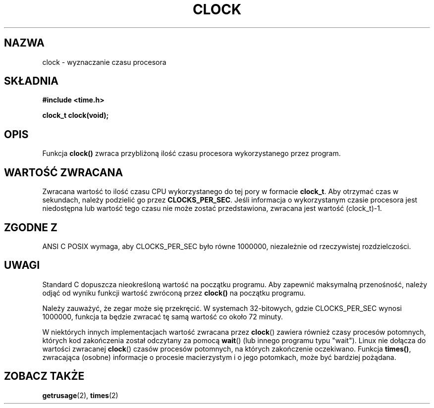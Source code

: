 .\" {PTM/AB/0.1/13-12-1998/"clock - wyznaczanie czasu procesora"}
.\" tłumaczenie Adam Byrtek (abyrtek@priv.onet.pl)
.\" Aktualizacja do man-pages 1.53 - A. Krzysztofowicz (ankry@mif.pg.gda.pl)
.\" ------------
.\" (c) 1993 by Thomas Koenig (ig25@rz.uni-karlsruhe.de)
.\"
.\" Permission is granted to make and distribute verbatim copies of this
.\" manual provided the copyright notice and this permission notice are
.\" preserved on all copies.
.\"
.\" Permission is granted to copy and distribute modified versions of this
.\" manual under the conditions for verbatim copying, provided that the
.\" entire resulting derived work is distributed under the terms of a
.\" permission notice identical to this one
.\" 
.\" Since the Linux kernel and libraries are constantly changing, this
.\" manual page may be incorrect or out-of-date.  The author(s) assume no
.\" responsibility for errors or omissions, or for damages resulting from
.\" the use of the information contained herein.  The author(s) may not
.\" have taken the same level of care in the production of this manual,
.\" which is licensed free of charge, as they might when working
.\" professionally.
.\" 
.\" Formatted or processed versions of this manual, if unaccompanied by
.\" the source, must acknowledge the copyright and authors of this work.
.\" License.
.\" Modified Sat Jul 24 21:27:01 1993 by Rik Faith (faith@cs.unc.edu)
.\" Modified 14 Jun 2002, Michael Kerrisk <mtk16@ext.canterbury.ac.nz>
.\" 	Added notes on differences from other Unices with respect to
.\"	waited-for children.
.\" ------------
.TH CLOCK 3 2002-06-14 "GNU" "Podręcznik programisty Linuksa"
.SH NAZWA
clock \- wyznaczanie czasu procesora
.SH SKŁADNIA
.nf
.B #include <time.h>
.sp
.B clock_t clock(void);
.fi
.SH OPIS
Funkcja
.B clock()
zwraca przybliżoną ilość czasu procesora wykorzystanego przez program.
.SH "WARTOŚĆ ZWRACANA"
Zwracana wartość to ilość czasu CPU wykorzystanego do tej pory w formacie
.BR clock_t .
Aby otrzymać czas w sekundach, należy podzielić go przez
.BR CLOCKS_PER_SEC .
Jeśli informacja o wykorzystanym czasie procesora jest niedostępna lub
wartość tego czasu nie może zostać przedstawiona, zwracana jest wartość
(clock_t)-1.
.SH "ZGODNE Z"
ANSI C
POSIX wymaga, aby CLOCKS_PER_SEC było równe 1000000, niezależnie
od rzeczywistej rozdzielczości.
.SH UWAGI
Standard C dopuszcza nieokreśloną wartość na początku programu. Aby zapewnić
maksymalną przenośność, należy odjąć od wyniku funkcji wartość zwróconą przez
.B clock()
na początku programu.
.PP
Należy zauważyć, że zegar może się przekręcić. W systemach 32-bitowych, gdzie
CLOCKS_PER_SEC wynosi 1000000, funkcja ta będzie zwracać tę samą wartość co
około 72 minuty.
.PP
W niektórych innych implementacjach wartość zwracana przez
.BR clock ()
zawiera również czasy procesów potomnych, których kod zakończenia został
odczytany za pomocą
.BR wait ()
(lub innego programu typu "wait").
Linux nie dołącza do wartości zwracanej
.BR clock ()
czasów procesów potomnych, na których zakończenie oczekiwano.
.\" I have seen this behaviour on Irix 6.3, and the OSF/1, HP/UX, and
.\" Solaris manual pages say that clock() also does this on those systems.
.\" POSIX 1003.1-2001 doesn't explicitly allow this, nor is there an
.\" explicit prohibition. -- MTK
Funkcja \fBtimes()\fP, zwracająca (osobne) informacje o procesie
macierzystym i o jego potomkach, może być bardziej pożądana.
.PP
.SH "ZOBACZ TAKŻE"
.BR getrusage (2),
.BR times (2)
